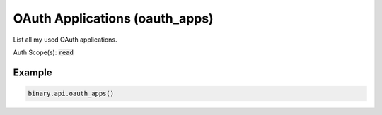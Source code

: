 
OAuth Applications (oauth_apps)
================================================================

List all my used OAuth applications.

Auth Scope(s): :code:`read`


.. py:method:: oauth_apps(passthrough: Optional[Any] = None, req_id: Optional[int] = None) -> int

   :param passthrough: [Optional] Used to pass data through the websocket, which may be retrieved via the `echo_req` output field.
   :type passthrough: Optional[Any]
   :param req_id: [Optional] Used to map request to response.
   :type req_id: Optional[int]
   :returns: req_id
   :rtype: int


Example
"""""""

.. code-block:: python
  :name: binary.api.oauth_apps

  binary.api.oauth_apps()

.. seealso::
   * `Binary API Docs for oauth_apps <https://developers.binary.com/api/#oauth_apps>`_
    